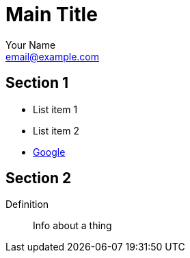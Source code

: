 Main Title
==========
:Author:    Your Name
:Email:     email@example.com
:Date:      date


Section 1
---------

* List item 1
* List item 2
* http://google.com[Google]

Section 2
---------

Definition;;    
	Info about a thing

